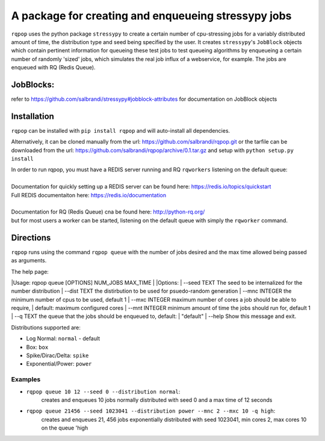 A package for creating and enqueueing stressypy jobs
====================================================

``rqpop`` uses the python package ``stressypy`` to create a certain number of cpu-stressing jobs for a variably
distributed amount of time, the distribution type and seed being specified by the user.
It creates ``stressypy``'s ``JobBlock`` objects which contain pertinent information for queueing these test jobs to
test queueing algorithms by enqueueing a certain number of randomly 'sized' jobs, which simulates the real job influx
of a webservice, for example. The jobs are enqueued with RQ (Redis Queue).

JobBlocks:
++++++++++
refer to https://github.com/salbrandi/stressypy#jobblock-attributes for documentation on JobBlock objects


Installation
++++++++++++

``rqpop`` can be installed with ``pip install rqpop`` and will auto-install all dependencies.

Alternatively, it can be cloned manually from the url: https://github.com/salbrandi/rqpop.git
or the tarfile can be downloaded from the url: https://github.com/salbrandi/rqpop/archive/0.1.tar.gz
and setup with ``python setup.py install``

| In order to run rqpop, you must have a REDIS server running and RQ ``rqworkers`` listening on the default queue:
|
| Documentation for quickly setting up a REDIS server can be found here: https://redis.io/topics/quickstart
| Full REDIS documentaiton here: https://redis.io/documentation
|
| Documentation for RQ (Redis Queue) cna be found here: http://python-rq.org/
| but for most users a worker can be started, listening on the default queue with simply the ``rqworker`` command.

Directions
++++++++++

``rqpop`` runs using the command ``rqpop queue`` with the number of jobs desired and the max time allowed being passed as arguments.

The help page:

|Usage: rqpop queue [OPTIONS] NUM_JOBS MAX_TIME
|
|Options:
|  --seed TEXT    The seed to be internalized for the number distribution
|  --dist TEXT    the distirbution to be used for psuedo-random generation
|  --mnc INTEGER  the minimum number of cpus to be used, default 1
|  --mxc INTEGER  maximum number of cores a job should be able to require,
|                 default: maximum configured cores
|  --mnt INTEGER  minimum amount of time the jobs should run for, default 1
|  --q TEXT       the queue that the jobs should be enqueued to, default:
|                 "default"
|  --help         Show this message and exit.



Distributions supported are:

- Log Normal: ``normal`` - default
- Box: ``box``
- Spike/Dirac/Delta: ``spike``
- Exponential/Power: ``power``

Examples
--------
* ``rqpop queue 10 12 --seed 0 --distribution normal``:
    creates and enqueues 10 jobs normally distributed with seed 0 and a max time of 12 seconds


* ``rqpop queue 21456 --seed 1023041 --distribution power --mnc 2 --mxc 10 -q high``:
    creates and enqueues 21, 456 jobs exponentially distributed with seed 1023041, min cores 2, max cores 10 on the queue 'high

